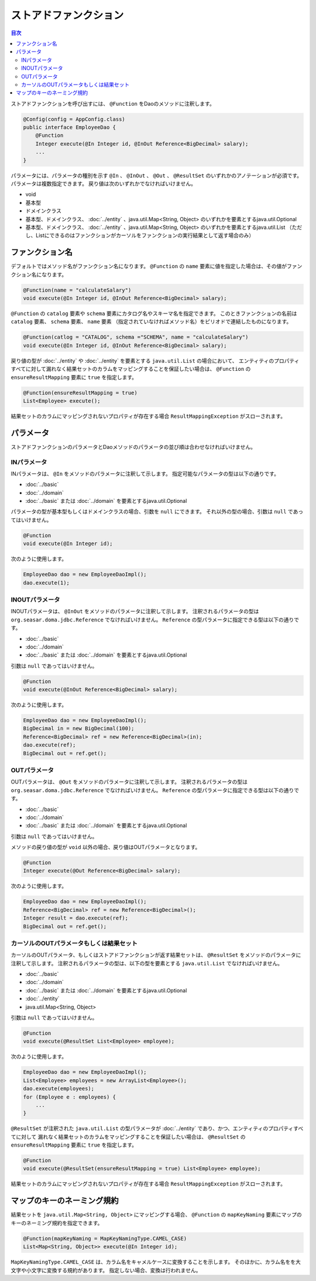 ============================
ストアドファンクション
============================

.. contents:: 目次
   :depth: 3

ストアドファンクションを呼び出すには、 ``@Function`` をDaoのメソッドに注釈します。

.. code-block:: java

  @Config(config = AppConfig.class)
  public interface EmployeeDao {
      @Function
      Integer execute(@In Integer id, @InOut Reference<BigDecimal> salary);
      ...
  }

パラメータには、パラメータの種別を示す ``@In`` 、 ``@InOut`` 、 ``@Out`` 、 ``@ResultSet``
のいずれかのアノテーションが必須です。
パラメータは複数指定できます。
戻り値は次のいずれかでなければいけません。

* void
* 基本型
* ドメインクラス
* 基本型、ドメインクラス、  :doc:`../entity` 、java.util.Map<String, Object>
  のいずれかを要素とするjava.util.Optional
* 基本型、ドメインクラス、  :doc:`../entity` 、java.util.Map<String, Object>
  のいずれかを要素とするjava.util.List
  （ただし、Listにできるのはファンクションがカーソルをファンクションの実行結果として返す場合のみ）

ファンクション名
================

デフォルトではメソッド名がファンクション名になります。
``@Function`` の ``name`` 要素に値を指定した場合は、その値がファンクション名になります。

.. code-block:: java

  @Function(name = "calculateSalary")
  void execute(@In Integer id, @InOut Reference<BigDecimal> salary);

``@Function`` の ``catalog`` 要素や ``schema`` 要素にカタログ名やスキーマ名を指定できます。
このときファンクションの名前は ``catalog`` 要素、 ``schema`` 要素、 ``name`` 要素
（指定されていなければメソッド名）をピリオドで連結したものになります。

.. code-block:: java

  @Function(catlog = "CATALOG", schema ="SCHEMA", name = "calculateSalary")
  void execute(@In Integer id, @InOut Reference<BigDecimal> salary);

戻り値の型が :doc:`../entity` や :doc:`../entity` を要素とする ``java.util.List`` の場合において、
エンティティのプロパティすべてに対して漏れなく結果セットのカラムをマッピングすることを保証したい場合は、
``@Function`` の ``ensureResultMapping`` 要素に ``true`` を指定します。

.. code-block:: java

  @Function(ensureResultMapping = true)
  List<Employee> execute();

結果セットのカラムにマッピングされないプロパティが存在する場合
``ResultMappingException`` がスローされます。


パラメータ
==========

ストアドファンクションのパラメータとDaoメソッドのパラメータの並び順は合わせなければいけません。

INパラメータ
------------

INパラメータは、 ``@In`` をメソッドのパラメータに注釈して示します。
指定可能なパラメータの型は以下の通りです。

* :doc:`../basic`
* :doc:`../domain`
* :doc:`../basic` または :doc:`../domain` を要素とするjava.util.Optional

パラメータの型が基本型もしくはドメインクラスの場合、引数を ``null`` にできます。
それ以外の型の場合、引数は ``null`` であってはいけません。

.. code-block:: java

  @Function
  void execute(@In Integer id);

次のように使用します。

.. code-block:: java

  EmployeeDao dao = new EmployeeDaoImpl();
  dao.execute(1);


INOUTパラメータ
---------------

INOUTパラメータは、 ``@InOut`` をメソッドのパラメータに注釈して示します。
注釈されるパラメータの型は ``org.seasar.doma.jdbc.Reference`` でなければいけません。
``Reference`` の型パラメータに指定できる型は以下の通りです。

* :doc:`../basic`
* :doc:`../domain`
* :doc:`../basic` または :doc:`../domain` を要素とするjava.util.Optional

引数は ``null`` であってはいけません。

.. code-block:: java

  @Function
  void execute(@InOut Reference<BigDecimal> salary);

次のように使用します。

.. code-block:: java

  EmployeeDao dao = new EmployeeDaoImpl();
  BigDecimal in = new BigDecimal(100);
  Reference<BigDecimal> ref = new Reference<BigDecimal>(in);
  dao.execute(ref);
  BigDecimal out = ref.get();

OUTパラメータ
-------------

OUTパラメータは、 ``@Out`` をメソッドのパラメータに注釈して示します。
注釈されるパラメータの型は ``org.seasar.doma.jdbc.Reference`` でなければいけません。
``Reference`` の型パラメータに指定できる型は以下の通りです。

* :doc:`../basic`
* :doc:`../domain`
* :doc:`../basic` または :doc:`../domain` を要素とするjava.util.Optional

引数は ``null`` であってはいけません。

メソッドの戻り値の型が ``void`` 以外の場合、戻り値はOUTパラメータとなります。

.. code-block:: java

  @Function
  Integer execute(@Out Reference<BigDecimal> salary);

次のように使用します。

.. code-block:: java

  EmployeeDao dao = new EmployeeDaoImpl();
  Reference<BigDecimal> ref = new Reference<BigDecimal>();
  Integer result = dao.execute(ref);
  BigDecimal out = ref.get();

カーソルのOUTパラメータもしくは結果セット
-----------------------------------------

カーソルのOUTパラメータ、もしくはストアドファンクションが返す結果セットは、
``@ResultSet`` をメソッドのパラメータに注釈して示します。
注釈されるパラメータの型は、以下の型を要素とする ``java.util.List`` でなければいけません。

* :doc:`../basic`
* :doc:`../domain`
* :doc:`../basic` または :doc:`../domain` を要素とするjava.util.Optional
* :doc:`../entity`
* java.util.Map<String, Object>

引数は ``null`` であってはいけません。

.. code-block:: java

  @Function
  void execute(@ResultSet List<Employee> employee);

次のように使用します。

.. code-block:: java

  EmployeeDao dao = new EmployeeDaoImpl();
  List<Employee> employees = new ArrayList<Employee>();
  dao.execute(employees);
  for (Employee e : employees) {
      ...
  }

``@ResultSet`` が注釈された ``java.util.List`` の型パラメータが
:doc:`../entity` であり、かつ、エンティティのプロパティすべてに対して
漏れなく結果セットのカラムをマッピングすることを保証したい場合は、
``@ResultSet`` の ``ensureResultMapping`` 要素に ``true`` を指定します。

.. code-block:: java

  @Function
  void execute(@ResultSet(ensureResultMapping = true) List<Employee> employee);

結果セットのカラムにマッピングされないプロパティが存在する場合
``ResultMappingException`` がスローされます。

マップのキーのネーミング規約
============================

結果セットを ``java.util.Map<String, Object>`` にマッピングする場合、
``@Function`` の ``mapKeyNaming`` 要素にマップのキーのネーミング規約を指定できます。

.. code-block:: java

  @Function(mapKeyNaming = MapKeyNamingType.CAMEL_CASE)
  List<Map<String, Object>> execute(@In Integer id);

``MapKeyNamingType.CAMEL_CASE`` は、カラム名をキャメルケースに変換することを示します。
そのほかに、カラム名をを大文字や小文字に変換する規約があります。
指定しない場合、変換は行われません。



